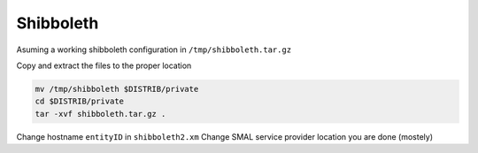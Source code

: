 Shibboleth
==========

Asuming a working shibboleth configuration in ``/tmp/shibboleth.tar.gz``
 
Copy and extract the files to the proper location

.. code-block:: bash

  mv /tmp/shibboleth $DISTRIB/private
  cd $DISTRIB/private
  tar -xvf shibboleth.tar.gz .

Change hostname  ``entityID`` in ``shibboleth2.xm``
Change SMAL service provider location
you are done (mostely)
